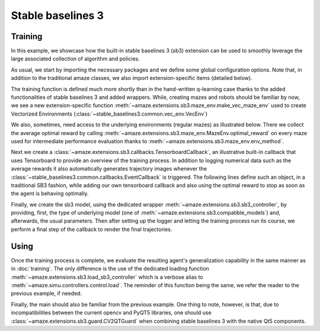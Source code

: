 Stable baselines 3
==================

.. |FILE| replace:: examples/extensions/sb3.py

Training
--------

In this example, we showcase how the built-in stable baselines 3 (sb3)
extension can be used to smoothly leverage the large associated
collection of algorithm and policies.

.. kgd-literal-include:: 1-22
    :emphasize-lines: 10-13

As usual, we start by importing the necessary packages and we define some global
configuration options.
Note that, in addition to the traditional amaze classes, we also import
extension-specific items (detailed below).

.. kgd-literal-include:: 1-4
    :pyobject: train

The training function is defined much more shortly than in the hand-written
q-learning case thanks to the added functionalities of stable baselines 3 and
added wrappers.
While, creating mazes and robots should be familiar by now, we see a new
extension-specific function
:meth:`~amaze.extensions.sb3.maze_env.make_vec_maze_env`
used to create Vectorized Environments
(:class:`~stable_baselines3.common.vec_env.VecEnv`)

.. kgd-literal-include:: 6-7
    :pyobject: train

We also, sometimes, need access to the underlying environments (regular mazes) as
illustrated below.
There we collect the average optimal reward by calling
:meth:`~amaze.extensions.sb3.maze_env.MazeEnv.optimal_reward` on every maze
used for intermediate performance evaluation thanks to
:meth:`~amaze.extensions.sb3.maze_env.env_method`.

.. kgd-literal-include:: 9-23
    :pyobject: train

Next we create a
:class:`~amaze.extensions.sb3.callbacks.TensorboardCallback`, an illustrative
built-in callback that uses Tensorboard to provide an overview of the training
process.
In addition to logging numerical data such as the average rewards it also
automatically generates trajectory images whenever the
:class:`~stable_baselines3.common.callbacks.EventCallback` is triggered.
The following lines define such an object, in a traditional SB3 fashion, while
adding our own tensorboard callback and also using the optimal reward to stop
as soon as the agent is behaving optimally.

.. kgd-literal-include:: 25-33
    :pyobject: train

Finally, we create the sb3 model, using the dedicated wrapper
:meth:`~amaze.extensions.sb3.sb3_controller`, by providing, first, the type
of underlying model (one of :meth:`~amaze.extensions.sb3.compatible_models`)
and, afterwards, the usual parameters.
Then after setting up the logger and letting the training process run its
course, we perform a final step of the callback to render the final
trajectories.

Using
-----

.. kgd-literal-include:: 1-2
    :pyobject: evaluate

Once the training process is complete, we evaluate the resulting agent's
generalization capability in the same manner as in :doc:`training`.
The only difference is the use of the dedicated loading function
:meth:`~amaze.extensions.sb3.load_sb3_controller` which is a verbose alias to
:meth:`~amaze.simu.controllers.control.load`.
The reminder of this function being the same, we refer the reader to the
previous example, if needed.

.. kgd-literal-include::
    :pyobject: main

Finally, the main should also be familiar from the previous example.
One thing to note, however, is that, due to incompatibilities between the current
opencv and PyQT5 libraries, one should use
:class:`~amaze.extensions.sb3.guard.CV2QTGuard` when combining stable baselines
3 with the native Qt5 components.
